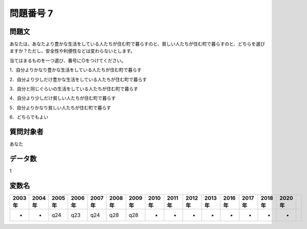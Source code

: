 ====================================================================================================
問題番号 7
====================================================================================================



.. rst-class:: question
問題文
==================


あなたは、あなたより豊かな生活をしている人たちが住む町で暮らすのと、貧しい人たちが住む町で暮らすのと、どちらを選びますか？ただし、安全性や利便性などは変わらないとします。

当てはまるものを一つ選び、番号に○をつけてください。

1．自分よりかなり豊かな生活をしている人たちが住む町で暮らす

2．自分より少しだけ豊かな生活をしている人たちが住む町で暮らす

3．自分と同じぐらいの生活をしている人たちが住む町で暮らす

4．自分より少しだけ貧しい人たちが住む町で暮らす

5．自分よりかなり貧しい人たちが住む町で暮らす

6．どちらでもよい





.. rst-class:: target
質問対象者
==================

あなた




.. rst-class:: question
データ数
==================


1




.. rst-class:: value_name
変数名
==================

.. csv-table::
   :header: 2003年 ,2004年 ,2005年 ,2006年 ,2007年 ,2008年 ,2009年 ,2010年 ,2011年 ,2012年 ,2013年 ,2016年 ,2017年 ,2018年 ,2020年

     -,  -,  q24,  q23,  q24,  q28,  q28,  -,  -,  -,  -,  -,  -,  -,  -,
